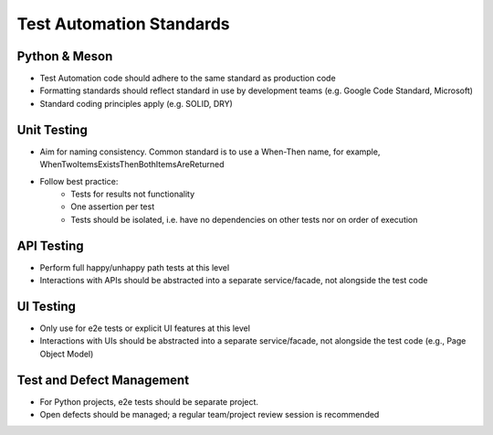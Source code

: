 =========================
Test Automation Standards
=========================

.. article-info::
   :author: Eden Rose Duff MSc (adapted from UK Hydrographic Office materials under an MIT license)
   :date: 25-Sep-2023
   :read-time: 10 min read
   :class-container: sd-p-2 sd-outline-muted sd-rounded-1

.. raw:: latex

    \newpage

Python & Meson
--------------

* Test Automation code should adhere to the same standard as production code
* Formatting standards should reflect standard in use by development teams (e.g. Google Code Standard, Microsoft)
* Standard coding principles apply (e.g. SOLID, DRY)

Unit Testing
------------

* Aim for naming consistency. Common standard is to use a When-Then name, for example, WhenTwoItemsExistsThenBothItemsAreReturned
* Follow best practice:
   * Tests for results not functionality
   * One assertion per test
   * Tests should be isolated, i.e. have no dependencies on other tests nor on order of execution

API Testing
-----------

* Perform full happy/unhappy path tests at this level
* Interactions with APIs should be abstracted into a separate service/facade, not alongside the test code

UI Testing
----------

* Only use for e2e tests or explicit UI features at this level
* Interactions with UIs should be abstracted into a separate service/facade, not alongside the test code (e.g., Page Object Model)

Test and Defect Management
--------------------------

* For Python projects, e2e tests should be separate project.
* Open defects should be managed; a regular team/project review session is recommended 
